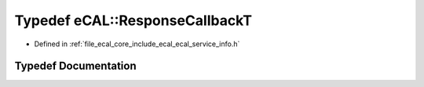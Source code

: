 .. _exhale_typedef_ecal__service__info_8h_1a2921beb7f71b3be1f5674f5b78d5caaf:

Typedef eCAL::ResponseCallbackT
===============================

- Defined in :ref:`file_ecal_core_include_ecal_ecal_service_info.h`


Typedef Documentation
---------------------


.. doxygentypedef:: eCAL::ResponseCallbackT
   :project: eCAL